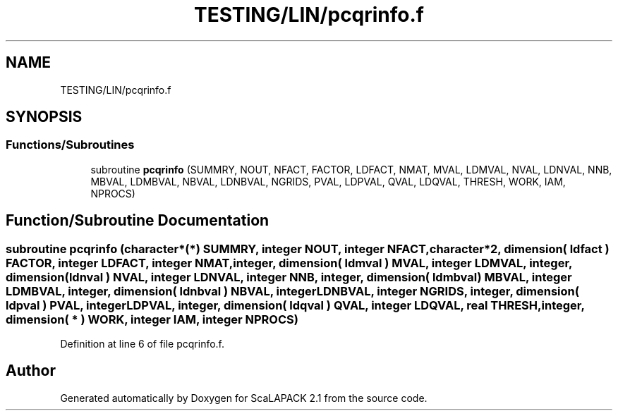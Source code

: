 .TH "TESTING/LIN/pcqrinfo.f" 3 "Sat Nov 16 2019" "Version 2.1" "ScaLAPACK 2.1" \" -*- nroff -*-
.ad l
.nh
.SH NAME
TESTING/LIN/pcqrinfo.f
.SH SYNOPSIS
.br
.PP
.SS "Functions/Subroutines"

.in +1c
.ti -1c
.RI "subroutine \fBpcqrinfo\fP (SUMMRY, NOUT, NFACT, FACTOR, LDFACT, NMAT, MVAL, LDMVAL, NVAL, LDNVAL, NNB, MBVAL, LDMBVAL, NBVAL, LDNBVAL, NGRIDS, PVAL, LDPVAL, QVAL, LDQVAL, THRESH, WORK, IAM, NPROCS)"
.br
.in -1c
.SH "Function/Subroutine Documentation"
.PP 
.SS "subroutine pcqrinfo (character*(*) SUMMRY, integer NOUT, integer NFACT, character*2, dimension( ldfact ) FACTOR, integer LDFACT, integer NMAT, integer, dimension( ldmval ) MVAL, integer LDMVAL, integer, dimension( ldnval ) NVAL, integer LDNVAL, integer NNB, integer, dimension( ldmbval ) MBVAL, integer LDMBVAL, integer, dimension( ldnbval ) NBVAL, integer LDNBVAL, integer NGRIDS, integer, dimension( ldpval ) PVAL, integer LDPVAL, integer, dimension( ldqval ) QVAL, integer LDQVAL, real THRESH, integer, dimension( * ) WORK, integer IAM, integer NPROCS)"

.PP
Definition at line 6 of file pcqrinfo\&.f\&.
.SH "Author"
.PP 
Generated automatically by Doxygen for ScaLAPACK 2\&.1 from the source code\&.
